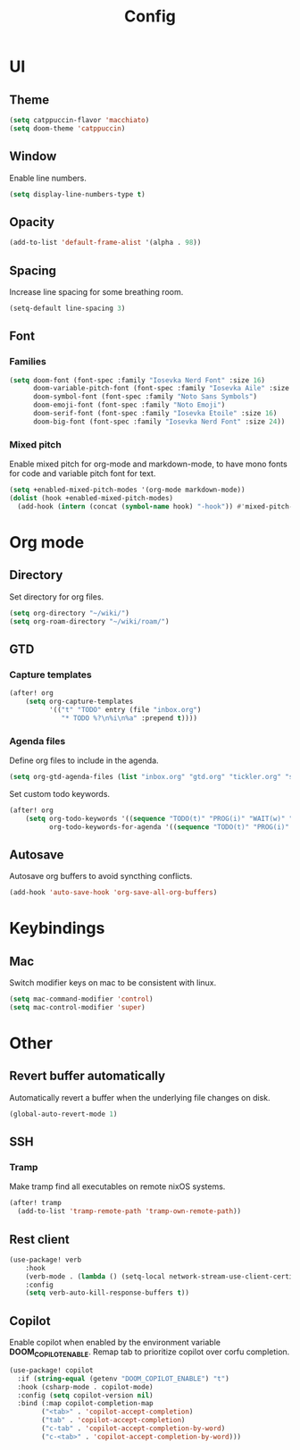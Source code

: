 #+title: Config

* UI

** Theme

#+begin_src emacs-lisp
(setq catppuccin-flavor 'macchiato)
(setq doom-theme 'catppuccin)
#+end_src

** Window

Enable line numbers.

#+begin_src emacs-lisp
(setq display-line-numbers-type t)
#+end_src

** Opacity

#+begin_src emacs-lisp :tangle yes
(add-to-list 'default-frame-alist '(alpha . 98))
#+end_src

** Spacing

Increase line spacing for some breathing room.

#+begin_src emacs-lisp
(setq-default line-spacing 3)
#+end_src

** Font

*** Families

#+begin_src emacs-lisp :tangle yes
(setq doom-font (font-spec :family "Iosevka Nerd Font" :size 16)
      doom-variable-pitch-font (font-spec :family "Iosevka Aile" :size 16)
      doom-symbol-font (font-spec :family "Noto Sans Symbols")
      doom-emoji-font (font-spec :family "Noto Emoji")
      doom-serif-font (font-spec :family "Iosevka Etoile" :size 16)
      doom-big-font (font-spec :family "Iosevka Nerd Font" :size 24))
#+end_src

*** Mixed pitch

Enable mixed pitch for org-mode and markdown-mode, to have mono fonts for code and variable pitch font for text.

#+begin_src emacs-lisp :tangle yes
(setq +enabled-mixed-pitch-modes '(org-mode markdown-mode))
(dolist (hook +enabled-mixed-pitch-modes)
  (add-hook (intern (concat (symbol-name hook) "-hook")) #'mixed-pitch-mode))
#+end_src

* Org mode

** Directory

Set directory for org files.

#+begin_src emacs-lisp
(setq org-directory "~/wiki/")
(setq org-roam-directory "~/wiki/roam/")
#+end_src

** GTD

*** Capture templates

#+begin_src emacs-lisp
(after! org
    (setq org-capture-templates
          '(("t" "TODO" entry (file "inbox.org")
             "* TODO %?\n%i\n%a" :prepend t))))
#+end_src

*** Agenda files

Define org files to include in the agenda.

#+begin_src emacs-lisp
(setq org-gtd-agenda-files (list "inbox.org" "gtd.org" "tickler.org" "someday.org"))
#+end_src

Set custom todo keywords.

#+begin_src emacs-lisp
(after! org
    (setq org-todo-keywords '((sequence "TODO(t)" "PROG(i)" "WAIT(w)" "|" "DONE(d)" "CNCL(c)"))
          org-todo-keywords-for-agenda '((sequence "TODO(t)" "PROG(i)" "WAIT(w)" "|" "DONE(d)" "CNCL(c)"))))
#+end_src

** Autosave

Autosave org buffers to avoid syncthing conflicts.

#+begin_src emacs-lisp :tangle yes
(add-hook 'auto-save-hook 'org-save-all-org-buffers)
#+end_src

* Keybindings

** Mac

Switch modifier keys on mac to be consistent with linux.

#+begin_src emacs-lisp :tangle yes
(setq mac-command-modifier 'control)
(setq mac-control-modifier 'super)
#+end_src

* Other

** Revert buffer automatically

Automatically revert a buffer when the underlying file changes on disk.

#+begin_src emacs-lisp :tangle yes
(global-auto-revert-mode 1)
#+end_src

** SSH

*** Tramp

Make tramp find all executables on remote nixOS systems.

#+begin_src emacs-lisp
  (after! tramp
    (add-to-list 'tramp-remote-path 'tramp-own-remote-path))
#+end_src

** Rest client

#+begin_src emacs-lisp :tangle yes
(use-package! verb
    :hook
    (verb-mode . (lambda () (setq-local network-stream-use-client-certificates t)))
    :config
    (setq verb-auto-kill-response-buffers t))
#+end_src

** Copilot

Enable copilot when enabled by the environment variable *DOOM_COPILOT_ENABLE*.
Remap tab to prioritize copilot over corfu completion.

#+begin_src emacs-lisp
(use-package! copilot
  :if (string-equal (getenv "DOOM_COPILOT_ENABLE") "t")
  :hook (csharp-mode . copilot-mode)
  :config (setq copilot-version nil)
  :bind (:map copilot-completion-map
        ("<tab>" . 'copilot-accept-completion)
        ("tab" . 'copilot-accept-completion)
        ("c-tab" . 'copilot-accept-completion-by-word)
        ("c-<tab>" . 'copilot-accept-completion-by-word)))
#+end_src
